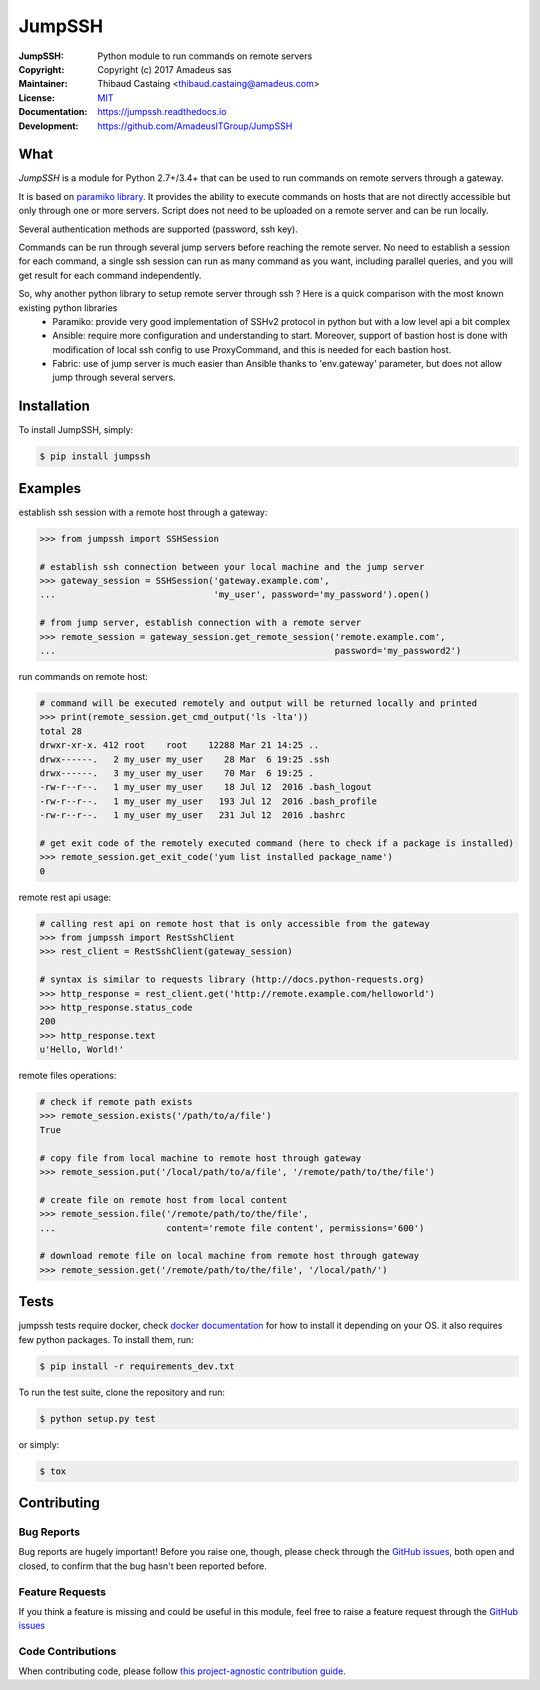 =======
JumpSSH
=======

.. image:: https://secure.travis-ci.org/AmadeusITGroup/JumpSSH.svg?branch=master
    :target: http://travis-ci.org/AmadeusITGroup/JumpSSH

.. image:: https://coveralls.io/repos/AmadeusITGroup/JumpSSH/badge.svg?branch=master
    :target: https://coveralls.io/r/AmadeusITGroup/JumpSSH?branch=master

.. image:: https://badge.fury.io/py/jumpssh.svg
    :target: https://badge.fury.io/py/jumpssh

.. image:: https://readthedocs.org/projects/jumpssh/badge?version=latest
    :target: https://jumpssh.readthedocs.io?badge=latest

.. image:: https://sonarcloud.io/api/project_badges/measure?project=amadeusitgroup_jumpssh&metric=bugs
    :target: https://sonarcloud.io/dashboard?id=amadeusitgroup_jumpssh

.. image:: https://sonarcloud.io/api/project_badges/measure?project=amadeusitgroup_jumpssh&metric=vulnerabilities
    :target: https://sonarcloud.io/dashboard?id=amadeusitgroup_jumpssh


:JumpSSH:          Python module to run commands on remote servers
:Copyright:        Copyright (c) 2017 Amadeus sas
:Maintainer:       Thibaud Castaing <thibaud.castaing@amadeus.com>
:License:          `MIT <https://github.com/AmadeusITGroup/JumpSSH/blob/master/LICENSE>`_
:Documentation:    https://jumpssh.readthedocs.io
:Development:      https://github.com/AmadeusITGroup/JumpSSH

What
----
`JumpSSH` is a module for Python 2.7+/3.4+ that can be used to run commands on remote servers through a gateway.

It is based on `paramiko library <http://www.paramiko.org>`_.
It provides the ability to execute commands on hosts that are not directly accessible but only through one or
more servers.
Script does not need to be uploaded on a remote server and can be run locally.

Several authentication methods are supported (password, ssh key).

Commands can be run through several jump servers before reaching the remote server.
No need to establish a session for each command, a single ssh session can run as many command as you want,
including parallel queries, and you will get result for each command independently.

So, why another python library to setup remote server through ssh ? Here is a quick comparison with the most known existing python libraries
 - Paramiko: provide very good implementation of SSHv2 protocol in python but with a low level api a bit complex
 - Ansible: require more configuration and understanding to start.
   Moreover, support of bastion host is done with modification of local ssh config to use ProxyCommand, and this is
   needed for each bastion host.
 - Fabric: use of jump server is much easier than Ansible thanks to 'env.gateway' parameter, but does not allow jump through several servers.

Installation
------------
To install JumpSSH, simply:

.. code:: bash

    $ pip install jumpssh


Examples
--------
establish ssh session with a remote host through a gateway:

.. code:: python

    >>> from jumpssh import SSHSession

    # establish ssh connection between your local machine and the jump server
    >>> gateway_session = SSHSession('gateway.example.com',
    ...                              'my_user', password='my_password').open()

    # from jump server, establish connection with a remote server
    >>> remote_session = gateway_session.get_remote_session('remote.example.com',
    ...                                                     password='my_password2')


run commands on remote host:

.. code:: python

    # command will be executed remotely and output will be returned locally and printed
    >>> print(remote_session.get_cmd_output('ls -lta'))
    total 28
    drwxr-xr-x. 412 root    root    12288 Mar 21 14:25 ..
    drwx------.   2 my_user my_user    28 Mar  6 19:25 .ssh
    drwx------.   3 my_user my_user    70 Mar  6 19:25 .
    -rw-r--r--.   1 my_user my_user    18 Jul 12  2016 .bash_logout
    -rw-r--r--.   1 my_user my_user   193 Jul 12  2016 .bash_profile
    -rw-r--r--.   1 my_user my_user   231 Jul 12  2016 .bashrc

    # get exit code of the remotely executed command (here to check if a package is installed)
    >>> remote_session.get_exit_code('yum list installed package_name')
    0

remote rest api usage:

.. code:: python

    # calling rest api on remote host that is only accessible from the gateway
    >>> from jumpssh import RestSshClient
    >>> rest_client = RestSshClient(gateway_session)

    # syntax is similar to requests library (http://docs.python-requests.org)
    >>> http_response = rest_client.get('http://remote.example.com/helloworld')
    >>> http_response.status_code
    200
    >>> http_response.text
    u'Hello, World!'

remote files operations:

.. code:: python

    # check if remote path exists
    >>> remote_session.exists('/path/to/a/file')
    True

    # copy file from local machine to remote host through gateway
    >>> remote_session.put('/local/path/to/a/file', '/remote/path/to/the/file')

    # create file on remote host from local content
    >>> remote_session.file('/remote/path/to/the/file',
    ...                     content='remote file content', permissions='600')

    # download remote file on local machine from remote host through gateway
    >>> remote_session.get('/remote/path/to/the/file', '/local/path/')


Tests
-----
jumpssh tests require docker, check `docker documentation <https://docs.docker.com>`_ for how to install it
depending on your OS.
it also requires few python packages. To install them, run:

.. code:: bash

    $ pip install -r requirements_dev.txt

To run the test suite, clone the repository and run:

.. code:: bash

    $ python setup.py test

or simply:

.. code:: bash

    $ tox


Contributing
------------

Bug Reports
^^^^^^^^^^^
Bug reports are hugely important! Before you raise one, though,
please check through the `GitHub issues <https://github.com/AmadeusITGroup/JumpSSH/issues>`_,
both open and closed, to confirm that the bug hasn't been reported before.

Feature Requests
^^^^^^^^^^^^^^^^
If you think a feature is missing and could be useful in this module, feel free to raise a feature request through the
`GitHub issues <https://github.com/AmadeusITGroup/JumpSSH/issues>`_

Code Contributions
^^^^^^^^^^^^^^^^^^
When contributing code, please follow `this project-agnostic contribution guide <http://contribution-guide.org/>`_.


